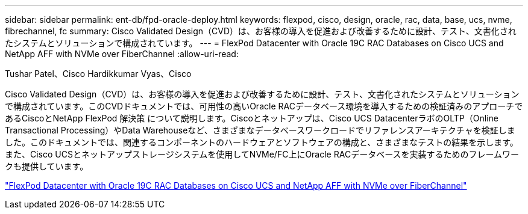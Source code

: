 ---
sidebar: sidebar 
permalink: ent-db/fpd-oracle-deploy.html 
keywords: flexpod, cisco, design, oracle, rac, data, base, ucs, nvme, fibrechannel, fc 
summary: Cisco Validated Design（CVD）は、お客様の導入を促進および改善するために設計、テスト、文書化されたシステムとソリューションで構成されています。 
---
= FlexPod Datacenter with Oracle 19C RAC Databases on Cisco UCS and NetApp AFF with NVMe over FiberChannel
:allow-uri-read: 


Tushar Patel、Cisco Hardikkumar Vyas、Cisco

Cisco Validated Design（CVD）は、お客様の導入を促進および改善するために設計、テスト、文書化されたシステムとソリューションで構成されています。このCVDドキュメントでは、可用性の高いOracle RACデータベース環境を導入するための検証済みのアプローチであるCiscoとNetApp FlexPod 解決策 について説明します。Ciscoとネットアップは、Cisco UCS DatacenterラボのOLTP（Online Transactional Processing）やData Warehouseなど、さまざまなデータベースワークロードでリファレンスアーキテクチャを検証しました。このドキュメントでは、関連するコンポーネントのハードウェアとソフトウェアの構成と、さまざまなテストの結果を示します。また、Cisco UCSとネットアップストレージシステムを使用してNVMe/FC上にOracle RACデータベースを実装するためのフレームワークも提供しています。

link:https://www.cisco.com/c/en/us/td/docs/unified_computing/ucs/UCS_CVDs/flexpod_oracle_ucs_m5.html["FlexPod Datacenter with Oracle 19C RAC Databases on Cisco UCS and NetApp AFF with NVMe over FiberChannel"^]
